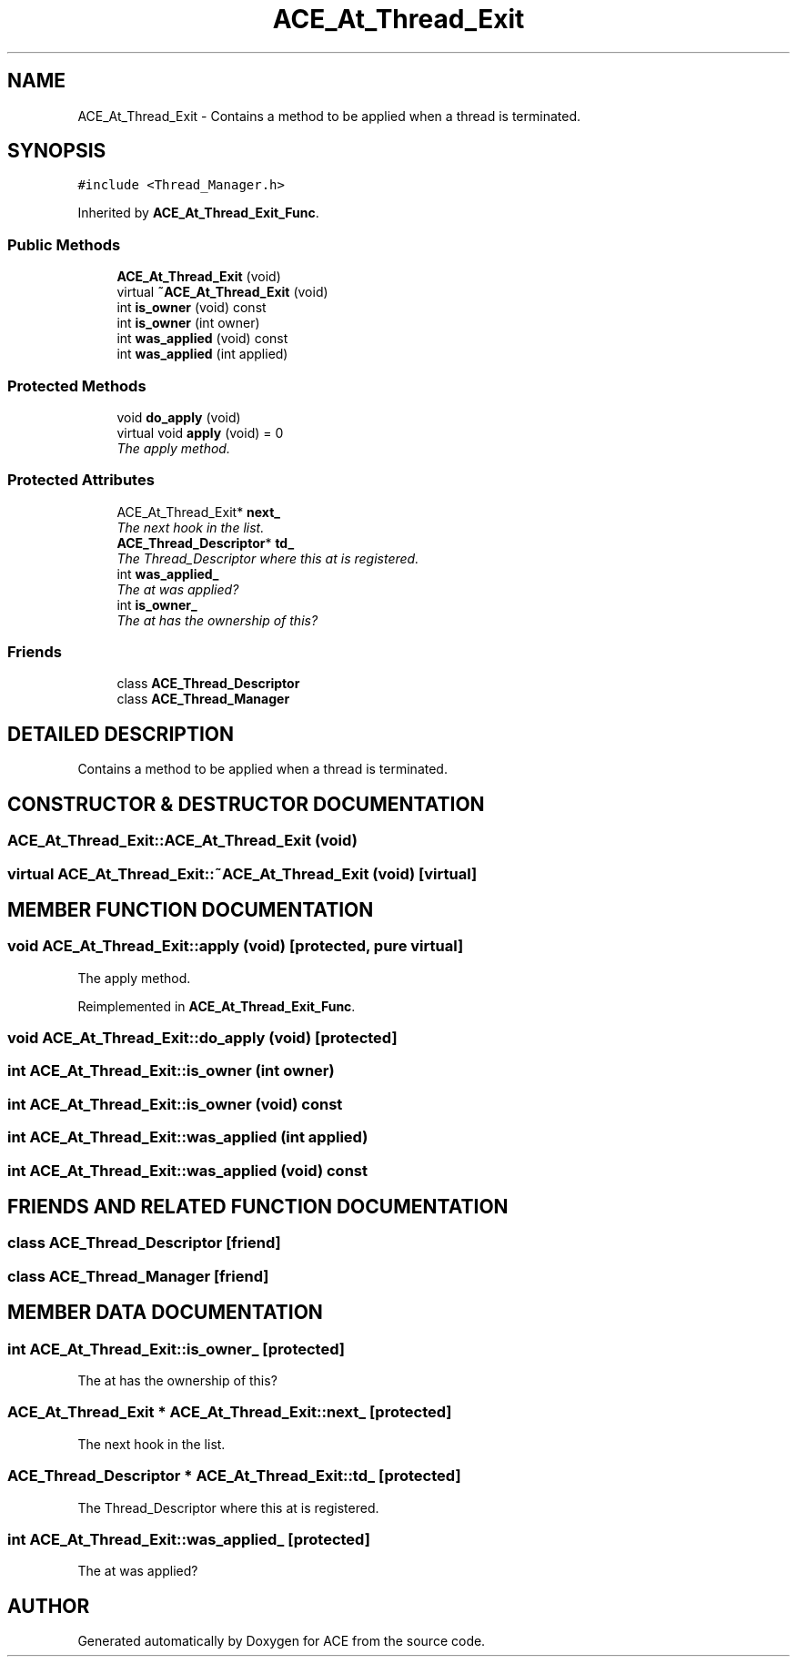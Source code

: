 .TH ACE_At_Thread_Exit 3 "5 Oct 2001" "ACE" \" -*- nroff -*-
.ad l
.nh
.SH NAME
ACE_At_Thread_Exit \- Contains a method to be applied when a thread is terminated. 
.SH SYNOPSIS
.br
.PP
\fC#include <Thread_Manager.h>\fR
.PP
Inherited by \fBACE_At_Thread_Exit_Func\fR.
.PP
.SS Public Methods

.in +1c
.ti -1c
.RI "\fBACE_At_Thread_Exit\fR (void)"
.br
.ti -1c
.RI "virtual \fB~ACE_At_Thread_Exit\fR (void)"
.br
.ti -1c
.RI "int \fBis_owner\fR (void) const"
.br
.ti -1c
.RI "int \fBis_owner\fR (int owner)"
.br
.ti -1c
.RI "int \fBwas_applied\fR (void) const"
.br
.ti -1c
.RI "int \fBwas_applied\fR (int applied)"
.br
.in -1c
.SS Protected Methods

.in +1c
.ti -1c
.RI "void \fBdo_apply\fR (void)"
.br
.ti -1c
.RI "virtual void \fBapply\fR (void) = 0"
.br
.RI "\fIThe apply method.\fR"
.in -1c
.SS Protected Attributes

.in +1c
.ti -1c
.RI "ACE_At_Thread_Exit* \fBnext_\fR"
.br
.RI "\fIThe next  hook in the list.\fR"
.ti -1c
.RI "\fBACE_Thread_Descriptor\fR* \fBtd_\fR"
.br
.RI "\fIThe Thread_Descriptor where this at is registered.\fR"
.ti -1c
.RI "int \fBwas_applied_\fR"
.br
.RI "\fIThe at was applied?\fR"
.ti -1c
.RI "int \fBis_owner_\fR"
.br
.RI "\fIThe at has the ownership of this?\fR"
.in -1c
.SS Friends

.in +1c
.ti -1c
.RI "class \fBACE_Thread_Descriptor\fR"
.br
.ti -1c
.RI "class \fBACE_Thread_Manager\fR"
.br
.in -1c
.SH DETAILED DESCRIPTION
.PP 
Contains a method to be applied when a thread is terminated.
.PP
.SH CONSTRUCTOR & DESTRUCTOR DOCUMENTATION
.PP 
.SS ACE_At_Thread_Exit::ACE_At_Thread_Exit (void)
.PP
.SS virtual ACE_At_Thread_Exit::~ACE_At_Thread_Exit (void)\fC [virtual]\fR
.PP
.SH MEMBER FUNCTION DOCUMENTATION
.PP 
.SS void ACE_At_Thread_Exit::apply (void)\fC [protected, pure virtual]\fR
.PP
The apply method.
.PP
Reimplemented in \fBACE_At_Thread_Exit_Func\fR.
.SS void ACE_At_Thread_Exit::do_apply (void)\fC [protected]\fR
.PP
.SS int ACE_At_Thread_Exit::is_owner (int owner)
.PP
.SS int ACE_At_Thread_Exit::is_owner (void) const
.PP
.SS int ACE_At_Thread_Exit::was_applied (int applied)
.PP
.SS int ACE_At_Thread_Exit::was_applied (void) const
.PP
.SH FRIENDS AND RELATED FUNCTION DOCUMENTATION
.PP 
.SS class ACE_Thread_Descriptor\fC [friend]\fR
.PP
.SS class ACE_Thread_Manager\fC [friend]\fR
.PP
.SH MEMBER DATA DOCUMENTATION
.PP 
.SS int ACE_At_Thread_Exit::is_owner_\fC [protected]\fR
.PP
The at has the ownership of this?
.PP
.SS ACE_At_Thread_Exit * ACE_At_Thread_Exit::next_\fC [protected]\fR
.PP
The next  hook in the list.
.PP
.SS \fBACE_Thread_Descriptor\fR * ACE_At_Thread_Exit::td_\fC [protected]\fR
.PP
The Thread_Descriptor where this at is registered.
.PP
.SS int ACE_At_Thread_Exit::was_applied_\fC [protected]\fR
.PP
The at was applied?
.PP


.SH AUTHOR
.PP 
Generated automatically by Doxygen for ACE from the source code.